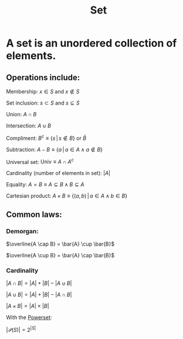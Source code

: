 :PROPERTIES:
:ID:       43D0127C-D7D3-4B9E-A1D7-B681CEAD90D4
:END:
#+title:Set

* A set is an unordered collection of elements.
** Operations include:

Membership: $x \in S$ and $x \notin S$

Set inclusion: $s \subset S$ and $s \subseteq S$

Union: $A \cap B$

Intersection: $A \cup B$

Compliment: $B^c \equiv \{s\, | \, s \notin B\}$ or $\bar{B}$

Subtraction: $A - B \equiv \{ a \, | \, a \in A \land a \notin B \}$

Universal set: $\text{Univ} \equiv A \cap A^c$

Cardinality (number of elements in set): $|A|$

Equality: $A = B \equiv A \subseteq B \land  B \subseteq A$

Cartesian product: $A \times B \equiv \{(a,b) \, | \, a \in A \land b \in B\}$

** Common laws:
*** Demorgan:

$\overline{A \cap B} = \bar{A} \cup \bar{B}$

$\overline{A \cup B} = \bar{A} \cap \bar{B}$

*** Cardinality

$|A \cap B| = |A| + |B| - |A \cup B|$

$|A \cup B| = |A| + |B| - |A \cap B|$

$|A \times B| = |A| \times |B|$

With the [[id:FFC9DEF2-0E86-486F-A6BA-ECD9134DF197][Powerset]]:

$|\mathcal{P}(S)| = 2^{|S|}$





